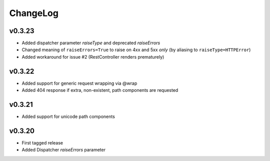 =========
ChangeLog
=========


v0.3.23
=======

* Added dispatcher parameter `raiseType` and deprecated `raiseErrors`
* Changed meaning of ``raiseErrors=True`` to raise on 4xx and 5xx
  *only* (by aliasing to ``raiseType=HTTPError``)
* Added workaround for issue #2 (RestController renders prematurely)


v0.3.22
=======

* Added support for generic request wrapping via @wrap
* Added 404 response if extra, non-existent, path components are requested


v0.3.21
=======

* Added support for unicode path components


v0.3.20
=======

* First tagged release
* Added Dispatcher `raiseErrors` parameter
